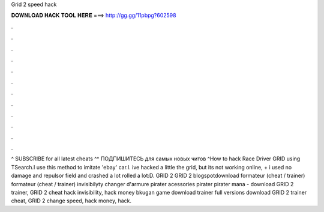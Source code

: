 Grid 2 speed hack

𝐃𝐎𝐖𝐍𝐋𝐎𝐀𝐃 𝐇𝐀𝐂𝐊 𝐓𝐎𝐎𝐋 𝐇𝐄𝐑𝐄 ===> http://gg.gg/11pbpg?602598

.

.

.

.

.

.

.

.

.

.

.

.

^ SUBSCRIBE for all latest cheats ^^ ПОДПИШИТЕСЬ для самых новых читов ^How to hack Race Driver GRID using TSearch.I use this method to imitate 'ebay' car.I. ive hacked a little the grid, but its not working online, + i used no damage and repulsor field and crashed a lot rolled a lot:D. GRID 2 GRID 2 blogspotdownload formateur (cheat / trainer) formateur (cheat / trainer) invisibilyty changer d'armure pirater acessories pirater pirater mana - download GRID 2 trainer, GRID 2 cheat hack invisibility, hack money bkugan game download trainer full versions download GRID 2 trainer cheat, GRID 2 change speed, hack money, hack.